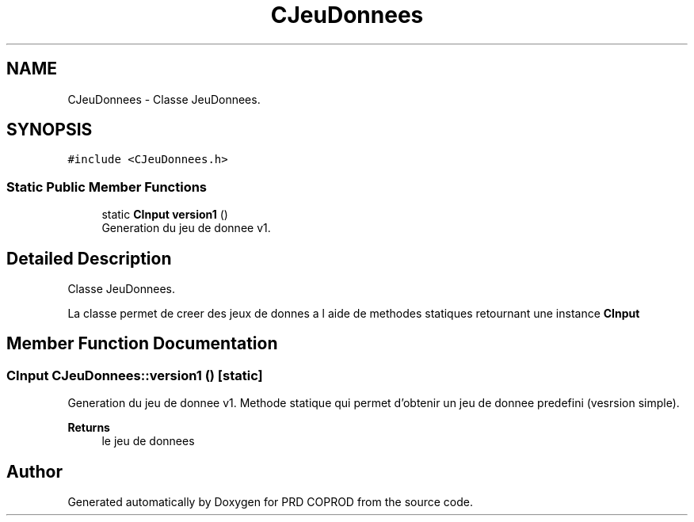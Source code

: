 .TH "CJeuDonnees" 3 "Wed Mar 17 2021" "Version 1" "PRD COPROD" \" -*- nroff -*-
.ad l
.nh
.SH NAME
CJeuDonnees \- Classe JeuDonnees\&.  

.SH SYNOPSIS
.br
.PP
.PP
\fC#include <CJeuDonnees\&.h>\fP
.SS "Static Public Member Functions"

.in +1c
.ti -1c
.RI "static \fBCInput\fP \fBversion1\fP ()"
.br
.RI "Generation du jeu de donnee v1\&. "
.in -1c
.SH "Detailed Description"
.PP 
Classe JeuDonnees\&. 

La classe permet de creer des jeux de donnes a l aide de methodes statiques retournant une instance \fBCInput\fP 
.SH "Member Function Documentation"
.PP 
.SS "\fBCInput\fP CJeuDonnees::version1 ()\fC [static]\fP"

.PP
Generation du jeu de donnee v1\&. Methode statique qui permet d'obtenir un jeu de donnee predefini (vesrsion simple)\&.
.PP
\fBReturns\fP
.RS 4
le jeu de donnees 
.RE
.PP


.SH "Author"
.PP 
Generated automatically by Doxygen for PRD COPROD from the source code\&.
